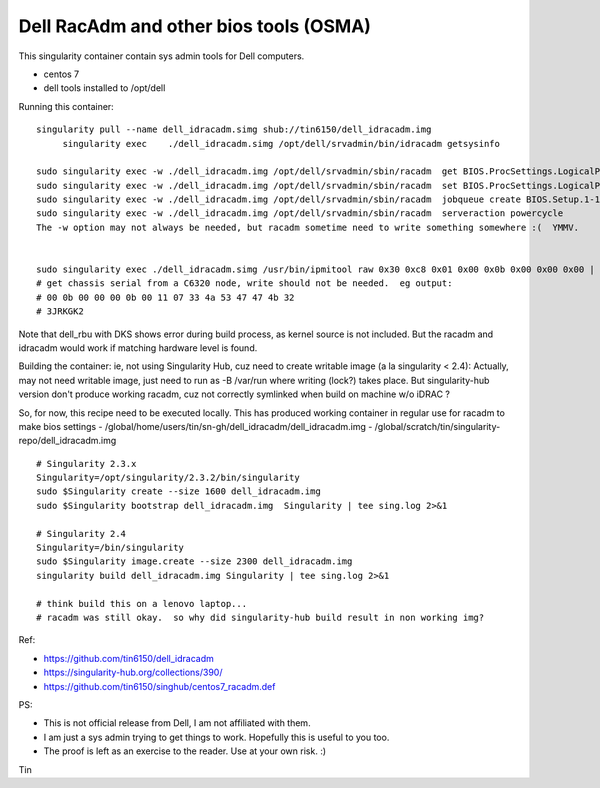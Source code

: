 Dell RacAdm and other bios tools (OSMA)
=======================================


This singularity container contain sys admin tools for Dell computers.

- centos 7
- dell tools installed to /opt/dell


Running this container:

::

	singularity pull --name dell_idracadm.simg shub://tin6150/dell_idracadm.img
             singularity exec    ./dell_idracadm.simg /opt/dell/srvadmin/bin/idracadm getsysinfo

        sudo singularity exec -w ./dell_idracadm.img /opt/dell/srvadmin/sbin/racadm  get BIOS.ProcSettings.LogicalProc 
        sudo singularity exec -w ./dell_idracadm.img /opt/dell/srvadmin/sbin/racadm  set BIOS.ProcSettings.LogicalProc Disabled
        sudo singularity exec -w ./dell_idracadm.img /opt/dell/srvadmin/sbin/racadm  jobqueue create BIOS.Setup.1-1
        sudo singularity exec -w ./dell_idracadm.img /opt/dell/srvadmin/sbin/racadm  serveraction powercycle
    	The -w option may not always be needed, but racadm sometime need to write something somewhere :(  YMMV.


        sudo singularity exec ./dell_idracadm.simg /usr/bin/ipmitool raw 0x30 0xc8 0x01 0x00 0x0b 0x00 0x00 0x00 | singularity exec ./dell_idracadm.simg /usr/bin/xxd -r 
	# get chassis serial from a C6320 node, write should not be needed.  eg output:
	# 00 0b 00 00 00 0b 00 11 07 33 4a 53 47 47 4b 32
	# 3JRKGK2




Note that dell_rbu with DKS shows error during build process, as kernel source is not included.  
But the racadm and idracadm would work if matching hardware level is found.


Building the container:
ie, not using Singularity Hub, cuz need to create writable image (a la singularity < 2.4):
Actually, may not need writable image, just need to run as -B /var/run where writing (lock?) takes place.
But singularity-hub version don't produce working racadm, cuz not correctly symlinked when build on machine w/o iDRAC ?

So, for now, this recipe need to be executed locally.
This has produced working container in regular use for racadm to make bios settings
- /global/home/users/tin/sn-gh/dell_idracadm/dell_idracadm.img
- /global/scratch/tin/singularity-repo/dell_idracadm.img


::

	# Singularity 2.3.x
        Singularity=/opt/singularity/2.3.2/bin/singularity       
        sudo $Singularity create --size 1600 dell_idracadm.img
        sudo $Singularity bootstrap dell_idracadm.img  Singularity | tee sing.log 2>&1 

	# Singularity 2.4
        Singularity=/bin/singularity       
        sudo $Singularity image.create --size 2300 dell_idracadm.img
        singularity build dell_idracadm.img Singularity | tee sing.log 2>&1 

	# think build this on a lenovo laptop...
	# racadm was still okay.  so why did singularity-hub build result in non working img? 

  
Ref:

- https://github.com/tin6150/dell_idracadm
- https://singularity-hub.org/collections/390/
- https://github.com/tin6150/singhub/centos7_racadm.def



PS:

- This is not official release from Dell, I am not affiliated with them.
- I am just a sys admin trying to get things to work.  Hopefully this is useful to you too.  
- The proof is left as an exercise to the reader.  Use at your own risk.  :)

Tin

